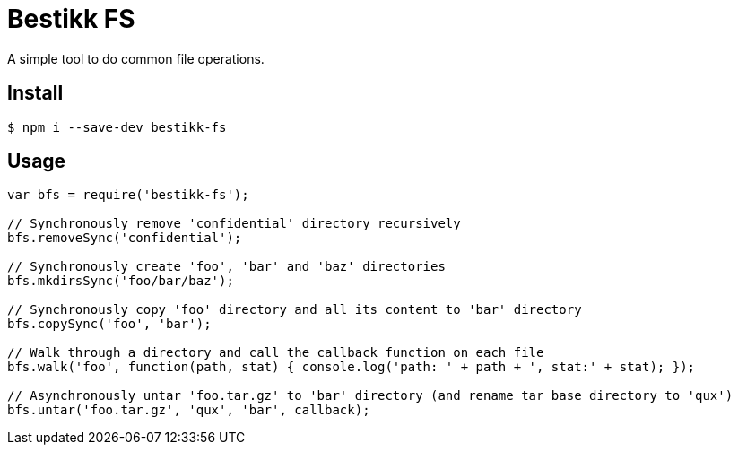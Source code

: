 # Bestikk FS

A simple tool to do common file operations.


## Install

 $ npm i --save-dev bestikk-fs

## Usage

```javascript
var bfs = require('bestikk-fs');

// Synchronously remove 'confidential' directory recursively
bfs.removeSync('confidential');

// Synchronously create 'foo', 'bar' and 'baz' directories
bfs.mkdirsSync('foo/bar/baz');

// Synchronously copy 'foo' directory and all its content to 'bar' directory
bfs.copySync('foo', 'bar');

// Walk through a directory and call the callback function on each file
bfs.walk('foo', function(path, stat) { console.log('path: ' + path + ', stat:' + stat); });

// Asynchronously untar 'foo.tar.gz' to 'bar' directory (and rename tar base directory to 'qux')
bfs.untar('foo.tar.gz', 'qux', 'bar', callback);
```
